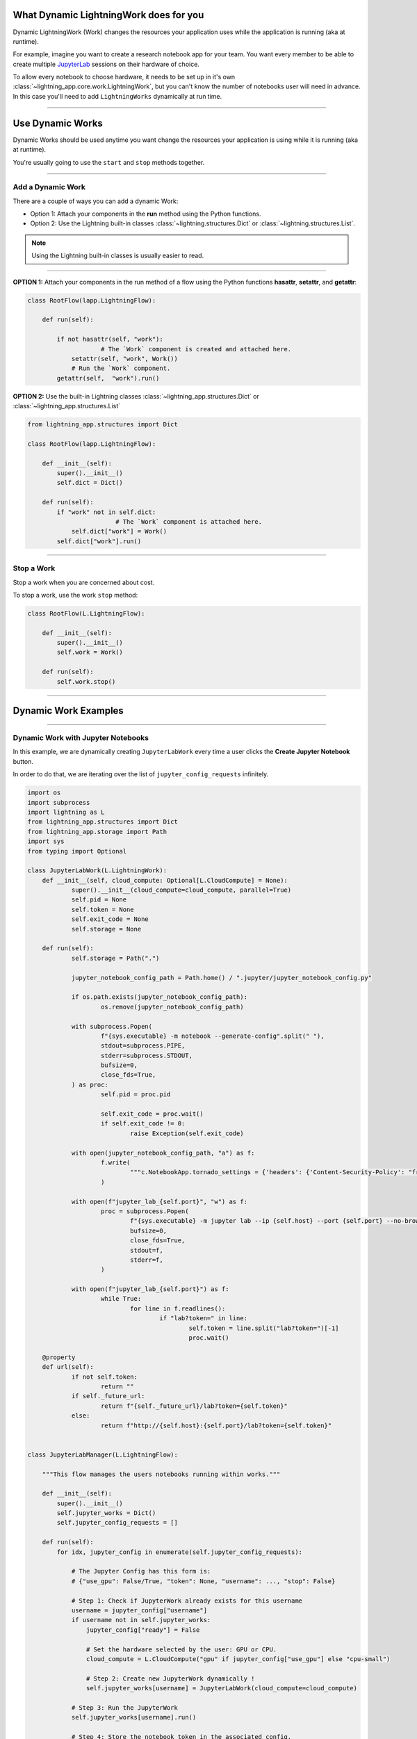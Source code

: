 ***************************************
What Dynamic LightningWork does for you
***************************************

Dynamic LightningWork (Work) changes the resources your application uses while the application is running (aka at runtime).

For example, imagine you want to create a research notebook app for your team. You want every member to be able to create multiple `JupyterLab <https://jupyter.org/>`_ sessions on their hardware of choice.

To allow every notebook to choose hardware, it needs to be set up in it's own :class:`~lightning_app.core.work.LightningWork`, but you can't know the number of notebooks user will need in advance. In this case you'll need to add ``LightningWorks`` dynamically at run time.

----

*****************
Use Dynamic Works
*****************

Dynamic Works should be used anytime you want change the resources your application is using while it is running (aka at runtime).

You're usually going to use the ``start`` and ``stop`` methods together.

----

Add a Dynamic Work
^^^^^^^^^^^^^^^^^^

There are a couple of ways you can add a dynamic Work:

- Option 1: Attach your components in the **run** method using the Python functions.
- Option 2: Use the Lightning built-in classes :class:`~lightning.structures.Dict` or :class:`~lightning.structures.List`.

.. note:: Using the Lightning built-in classes is usually easier to read.

----

**OPTION 1:** Attach your components in the run method of a flow using the Python functions **hasattr**, **setattr**, and **getattr**:

.. code-block:: python

    class RootFlow(lapp.LightningFlow):

        def run(self):

            if not hasattr(self, "work"):
		        # The `Work` component is created and attached here.
                setattr(self, "work", Work())
	        # Run the `Work` component.
            getattr(self,  "work").run()

**OPTION 2:** Use the built-in Lightning classes :class:`~lightning_app.structures.Dict` or :class:`~lightning_app.structures.List`

.. code-block:: python

    from lightning_app.structures import Dict

    class RootFlow(lapp.LightningFlow):

        def __init__(self):
            super().__init__()
            self.dict = Dict()

        def run(self):
            if "work" not in self.dict:
			    # The `Work` component is attached here.
                self.dict["work"] = Work()
            self.dict["work"].run()

----

Stop a Work
^^^^^^^^^^^
Stop a work when you are concerned about cost.

To stop a work, use the work ``stop`` method:

.. code-block:: python

    class RootFlow(L.LightningFlow):

        def __init__(self):
            super().__init__()
            self.work = Work()

        def run(self):
            self.work.stop()

----

*********************
Dynamic Work Examples
*********************

..
    The entire application can be found `here <https://github.com/Lightning-AI/lightning-template-jupyterlab>`_.

----

Dynamic Work with Jupyter Notebooks
^^^^^^^^^^^^^^^^^^^^^^^^^^^^^^^^^^^^

In this example, we are dynamically creating ``JupyterLabWork`` every time a user clicks the **Create Jupyter Notebook** button.

In order to do that, we are iterating over the list of ``jupyter_config_requests`` infinitely.

.. code-block:: python

    import os
    import subprocess
    import lightning as L
    from lightning_app.structures import Dict
    from lightning_app.storage import Path
    import sys
    from typing import Optional

    class JupyterLabWork(L.LightningWork):
	def __init__(self, cloud_compute: Optional[L.CloudCompute] = None):
		super().__init__(cloud_compute=cloud_compute, parallel=True)
		self.pid = None
		self.token = None
		self.exit_code = None
		self.storage = None

	def run(self):
		self.storage = Path(".")

		jupyter_notebook_config_path = Path.home() / ".jupyter/jupyter_notebook_config.py"

		if os.path.exists(jupyter_notebook_config_path):
			os.remove(jupyter_notebook_config_path)

		with subprocess.Popen(
			f"{sys.executable} -m notebook --generate-config".split(" "),
			stdout=subprocess.PIPE,
			stderr=subprocess.STDOUT,
			bufsize=0,
			close_fds=True,
		) as proc:
			self.pid = proc.pid

			self.exit_code = proc.wait()
			if self.exit_code != 0:
				raise Exception(self.exit_code)

		with open(jupyter_notebook_config_path, "a") as f:
			f.write(
				"""c.NotebookApp.tornado_settings = {'headers': {'Content-Security-Policy': "frame-ancestors * 'self' "}}"""  # noqa E501
			)

		with open(f"jupyter_lab_{self.port}", "w") as f:
			proc = subprocess.Popen(
				f"{sys.executable} -m jupyter lab --ip {self.host} --port {self.port} --no-browser".split(" "),
				bufsize=0,
				close_fds=True,
				stdout=f,
				stderr=f,
			)

		with open(f"jupyter_lab_{self.port}") as f:
			while True:
				for line in f.readlines():
					if "lab?token=" in line:
						self.token = line.split("lab?token=")[-1]
						proc.wait()

	@property
	def url(self):
		if not self.token:
			return ""
		if self._future_url:
			return f"{self._future_url}/lab?token={self.token}"
		else:
			return f"http://{self.host}:{self.port}/lab?token={self.token}"


    class JupyterLabManager(L.LightningFlow):

        """This flow manages the users notebooks running within works."""

        def __init__(self):
            super().__init__()
            self.jupyter_works = Dict()
            self.jupyter_config_requests = []

        def run(self):
            for idx, jupyter_config in enumerate(self.jupyter_config_requests):

                # The Jupyter Config has this form is:
                # {"use_gpu": False/True, "token": None, "username": ..., "stop": False}

                # Step 1: Check if JupyterWork already exists for this username
                username = jupyter_config["username"]
                if username not in self.jupyter_works:
                    jupyter_config["ready"] = False

                    # Set the hardware selected by the user: GPU or CPU.
                    cloud_compute = L.CloudCompute("gpu" if jupyter_config["use_gpu"] else "cpu-small")

                    # Step 2: Create new JupyterWork dynamically !
                    self.jupyter_works[username] = JupyterLabWork(cloud_compute=cloud_compute)

                # Step 3: Run the JupyterWork
                self.jupyter_works[username].run()

                # Step 4: Store the notebook token in the associated config.
                # We are using this to know when the notebook is ready
                # and display the stop button on the UI.
                if self.jupyter_works[username].token:
                    jupyter_config["token"] = self.jupyter_works[username].token

                # Step 5: Stop the work if the user requested it.
                if jupyter_config['stop']:
                    self.jupyter_works[username].stop()
                    self.jupyter_config_requests.pop(idx)

        def configure_layout(self):
            return lapp.frontend.StreamlitFrontend(render_fn=render_fn)

----

Dynamic Works with StreamLit UI
^^^^^^^^^^^^^^^^^^^^^^^^^^^^^^^^

Continuing from the Jupyter Notebook example, in the UI, we receive the **state** of the Jupyter Manager and the state can be modified directly from the UI.

.. code-block:: python

    import streamlit as st


    def render_fn(state):

        # Step 1: Enable users to select their notebooks and create them
        column_1, column_2, column_3 = st.columns(3)
        with column_1:
            create_jupyter = st.button("Create Jupyter Notebook")
        with column_2:
            username = st.text_input('Enter your username', "tchaton")
            assert username
        with column_3:
            use_gpu = st.checkbox('Use GPU')

        # Step 2: If a user clicked the button, add an element to the list of configs
        # Note: state.jupyter_config_requests = ... will sent the state update to the component.
        if create_jupyter:
            new_config = [{"use_gpu": use_gpu, "token": None, "username": username, "stop": False}]
            state.jupyter_config_requests = state.jupyter_config_requests + new_config

        # Step 3: List of running notebooks.
        for idx, config in enumerate(state.jupyter_config_requests):
            column_1, column_2, column_3 = st.columns(3)
            with column_1:
                if not idx:
                    st.write(f"Idx")
                st.write(f"{idx}")
            with column_2:
                if not idx:
                    st.write(f"Use GPU")
                st.write(config['use_gpu'])
            with column_3:
                if not idx:
                    st.write(f"Stop")
                if config["token"]:
                    should_stop = st.button("Stop this notebook")

                    # Step 4: Change stop if the user clicked the button
                    if should_stop:
                        config["stop"] = should_stop
                        state.jupyter_config_requests = state.jupyter_config_requests
